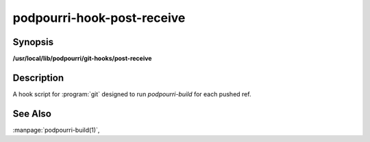 podpourri-hook-post-receive
===========================

Synopsis
--------

**/usr/local/lib/podpourri/git-hooks/post-receive**


Description
-----------

A hook script for :program:`git` designed to run `podpourri-build` for each
pushed ref.

See Also
--------

:manpage:`podpourri-build(1)`,

